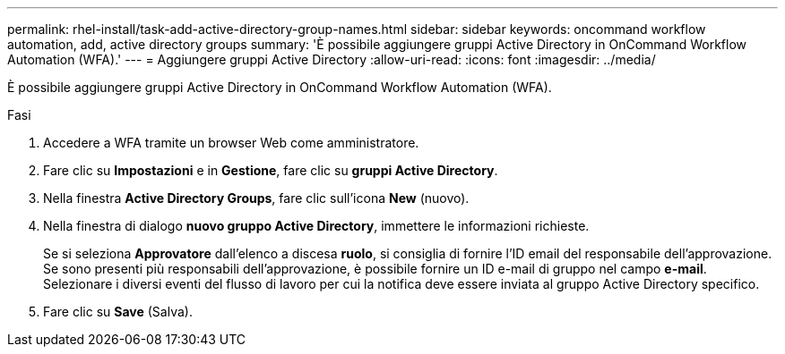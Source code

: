 ---
permalink: rhel-install/task-add-active-directory-group-names.html 
sidebar: sidebar 
keywords: oncommand workflow automation, add, active directory groups 
summary: 'È possibile aggiungere gruppi Active Directory in OnCommand Workflow Automation (WFA).' 
---
= Aggiungere gruppi Active Directory
:allow-uri-read: 
:icons: font
:imagesdir: ../media/


[role="lead"]
È possibile aggiungere gruppi Active Directory in OnCommand Workflow Automation (WFA).

.Fasi
. Accedere a WFA tramite un browser Web come amministratore.
. Fare clic su *Impostazioni* e in *Gestione*, fare clic su *gruppi Active Directory*.
. Nella finestra *Active Directory Groups*, fare clic sull'icona *New* (nuovo).
. Nella finestra di dialogo *nuovo gruppo Active Directory*, immettere le informazioni richieste.
+
Se si seleziona *Approvatore* dall'elenco a discesa *ruolo*, si consiglia di fornire l'ID email del responsabile dell'approvazione. Se sono presenti più responsabili dell'approvazione, è possibile fornire un ID e-mail di gruppo nel campo *e-mail*. Selezionare i diversi eventi del flusso di lavoro per cui la notifica deve essere inviata al gruppo Active Directory specifico.

. Fare clic su *Save* (Salva).

